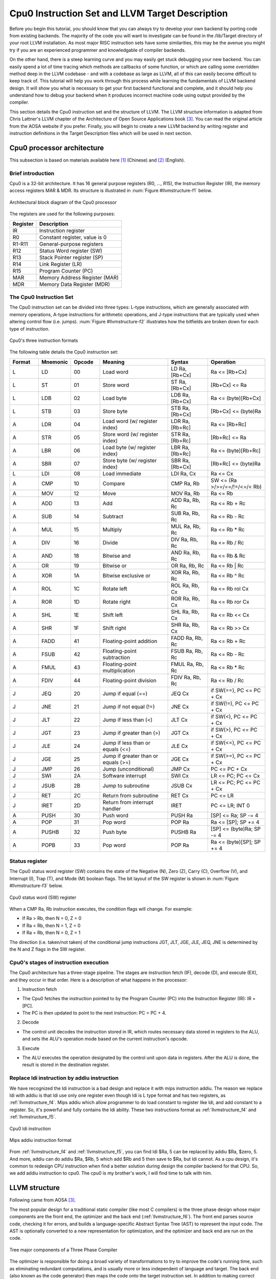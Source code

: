 .. _sec-llvmstructure:

Cpu0 Instruction Set and LLVM Target Description
================================================

Before you begin this tutorial, you should know that you can always try to develop your 
own backend by porting code from existing backends.  The majority of the code you will 
want to investigate can be found in the /lib/Target directory of your root LLVM 
installation. As most major RISC instruction sets have some similarities, this may be the 
avenue you might try if you are an experienced programmer and knowledgable of compiler 
backends.

On the other hand, there is a steep learning curve and you may easily get stuck 
debugging your new backend. You can easily spend a lot of time tracing which 
methods are callbacks of some function, or which are calling some overridden 
method deep in the LLVM codebase - and with a codebase as large as LLVM, all of this 
can easily become difficult to keep track of. This tutorial will help you work through 
this process while learning the fundamentals of LLVM backend design. It will show 
you what is necessary to get your first backend functional and complete, and it 
should help you understand how to debug your backend when it produces incorrect machine 
code using output provided by the compiler.

This section details the Cpu0 instruction set and the structure of LLVM. 
The LLVM structure information is adapted from Chris Lattner's LLVM chapter of the 
Architecture of Open Source Applications book [#aosa-book]_. You can read 
the original article from the AOSA website if you prefer. Finally, you will begin to 
create a new LLVM backend by writing register and instruction definitions in the 
Target Description files which will be used in next section.

Cpu0 processor architecture
---------------------------

This subsection is based on materials available here [#cpu0-chinese]_ (Chinese)
and [#cpu0-english]_ (English).

Brief introduction
++++++++++++++++++

Cpu0 is a 32-bit architecture. It has 16 general purpose registers (R0, ..., R15), the 
Instruction Register (IR), the memory access registers MAR & MDR. Its structure is 
illustrated in :num:`Figure #llvmstructure-f1` below.

.. _llvmstructure-f1: 
.. figure:: ../Fig/llvmstructure/1.png
	:align: center

	Architectural block diagram of the Cpu0 processor


The registers are used for the following purposes:

============	===========
Register		Description
============	===========
IR				Instruction register
R0				Constant register, value is 0
R1-R11			General-purpose registers
R12				Status Word register (SW)
R13				Stack Pointer register (SP)
R14				Link Register (LR)
R15				Program Counter (PC)
MAR				Memory Address Register (MAR)
MDR				Memory Data Register (MDR)
============	===========

The Cpu0 Instruction Set
++++++++++++++++++++++++

The Cpu0 instruction set can be divided into three types: L-type instructions, which are 
generally associated with memory operations, A-type instructions for arithmetic 
operations, and J-type instructions that are typically used when altering control flow 
(i.e. jumps).  :num:`Figure #llvmstructure-f2` illustrates how the bitfields are broken 
down for each type of instruction.

.. _llvmstructure-f2: 
.. figure:: ../Fig/llvmstructure/2.png
	:align: center

	Cpu0's three instruction formats

The following table details the Cpu0 instruction set:

.. list-table::
	:widths: 5 5 5 12 7 10
	:header-rows: 1

	* - Format
	  - Mnemonic
	  - Opcode
	  - Meaning
	  - Syntax
	  - Operation
	* - L
	  - LD
	  - 00
	  - Load word
	  - LD Ra, [Rb+Cx]
	  - Ra <= [Rb+Cx]
	* - L
	  - ST
	  - 01
	  - Store word
	  - ST Ra, [Rb+Cx]
	  - [Rb+Cx] <= Ra
	* - L
	  - LDB
	  - 02
	  - Load byte
	  - LDB Ra, [Rb+Cx]
	  - Ra <= (byte)[Rb+Cx]
	* - L
	  - STB
	  - 03
	  - Store byte
	  - STB Ra, [Rb+Cx]
	  - [Rb+Cx] <= (byte)Ra
	* - A
	  - LDR
	  - 04
	  - Load word (w/ register index)
	  - LDR Ra, [Rb+Rc]
	  - Ra <= [Rb+Rc]
	* - A
	  - STR
	  - 05
	  - Store word (w/ register index)
	  - STR Ra, [Rb+Rc]
	  - [Rb+Rc] <= Ra
	* - A
	  - LBR
	  - 06
	  - Load byte (w/ register index)
	  - LBR Ra, [Rb+Rc]
	  - Ra <= (byte)[Rb+Rc]
	* - A
	  - SBR
	  - 07
	  - Store byte (w/ register index)
	  - SBR Ra, [Rb+Cx]
	  - [Rb+Rc] <= (byte)Ra
	* - L
	  - LDI
	  - 08
	  - Load immediate
	  - LDI Ra, Cx
	  - Ra <= Cx
	* - A
	  - CMP
	  - 10
	  - Compare
	  - CMP Ra, Rb
	  - SW <= (Ra >/>=/==/!=/<=/< Rb)
	* - A
	  - MOV
	  - 12
	  - Move
	  - MOV Ra, Rb
	  - Ra <= Rb
	* - A
	  - ADD
	  - 13
	  - Add
	  - ADD Ra, Rb, Rc
	  - Ra <= Rb + Rc
	* - A
	  - SUB
	  - 14
	  - Subtract
	  - SUB Ra, Rb, Rc
	  - Ra <= Rb - Rc
	* - A
	  - MUL
	  - 15
	  - Multiply
	  - MUL Ra, Rb, Rc
	  - Ra <= Rb * Rc
	* - A
	  - DIV
	  - 16
	  - Divide
	  - DIV Ra, Rb, Rc
	  - Ra <= Rb / Rc
	* - A
	  - AND
	  - 18
	  - Bitwise and
	  - AND Ra, Rb, Rc
	  - Ra <= Rb & Rc
	* - A
	  - OR
	  - 19
	  - Bitwise or
	  - OR Ra, Rb, Rc
	  - Ra <= Rb | Rc
	* - A
	  - XOR
	  - 1A
	  - Bitwise exclusive or
	  - XOR Ra, Rb, Rc
	  - Ra <= Rb ^ Rc
  	* - A
	  - ROL
	  - 1C
	  - Rotate left
	  - ROL Ra, Rb, Cx
	  - Ra <= Rb rol Cx
  	* - A
	  - ROR
	  - 1D
	  - Rotate right
	  - ROR Ra, Rb, Cx
	  - Ra <= Rb ror Cx
   	* - A
	  - SHL
	  - 1E
	  - Shift left
	  - SHL Ra, Rb, Cx
	  - Ra <= Rb << Cx
   	* - A
	  - SHR
	  - 1F
	  - Shift right
	  - SHR Ra, Rb, Cx
	  - Ra <= Rb >> Cx
	* - A
	  - FADD
	  - 41
	  - Floating-point addition
	  - FADD Ra, Rb, Rc
	  - Ra <= Rb + Rc
	* - A
	  - FSUB
	  - 42
	  - Floating-point subtraction
	  - FSUB Ra, Rb, Rc
	  - Ra <= Rb - Rc
	* - A
	  - FMUL
	  - 43
	  - Floating-point multiplication
	  - FMUL Ra, Rb, Rc
	  - Ra <= Rb * Rc
	* - A
	  - FDIV
	  - 44
	  - Floating-point division
	  - FDIV Ra, Rb, Rc
	  - Ra <= Rb / Rc
   	* - J
	  - JEQ
	  - 20
	  - Jump if equal (==)
	  - JEQ Cx
	  - if SW(==), PC <= PC + Cx
   	* - J
	  - JNE
	  - 21
	  - Jump if not equal (!=)
	  - JNE Cx
	  - if SW(!=), PC <= PC + Cx
   	* - J
	  - JLT
	  - 22
	  - Jump if less than (<)
	  - JLT Cx
	  - if SW(<), PC <= PC + Cx
   	* - J
	  - JGT
	  - 23
	  - Jump if greater than (>)
	  - JGT Cx
	  - if SW(>), PC <= PC + Cx
   	* - J
	  - JLE
	  - 24
	  - Jump if less than or equals (<=)
	  - JLE Cx
	  - if SW(<=), PC <= PC + Cx
   	* - J
	  - JGE
	  - 25
	  - Jump if greater than or equals (>=)
	  - JGE Cx
	  - if SW(>=), PC <= PC + Cx
   	* - J
	  - JMP
	  - 26
	  - Jump (unconditional)
	  - JMP Cx
	  - PC <= PC + Cx
   	* - J
	  - SWI
	  - 2A
	  - Software interrupt
	  - SWI Cx
	  - LR <= PC; PC <= Cx
   	* - J
	  - JSUB
	  - 2B
	  - Jump to subroutine
	  - JSUB Cx
	  - LR <= PC; PC <= PC + Cx
   	* - J
	  - RET
	  - 2C
	  - Return from subroutine
	  - RET Cx
	  - PC <= LR
   	* - J
	  - IRET
	  - 2D
	  - Return from interrupt handler
	  - IRET
	  - PC <= LR; INT 0
   	* - A
	  - PUSH
	  - 30
	  - Push word
	  - PUSH Ra
	  - [SP] <= Ra; SP -= 4
   	* - A
	  - POP
	  - 31
	  - Pop word
	  - POP Ra
	  - Ra <= [SP]; SP += 4
   	* - A
	  - PUSHB
	  - 32
	  - Push byte
	  - PUSHB Ra
	  - [SP] <= (byte)Ra; SP -= 4
   	* - A
	  - POPB
	  - 33
	  - Pop word
	  - POP Ra
	  - Ra <= (byte)[SP]; SP += 4


Status register
+++++++++++++++

The Cpu0 status word register (SW) contains the state of the Negative (N), Zero (Z), 
Carry (C), Overflow (V), and Interrupt (I), Trap (T), and Mode (M) boolean flags. 
The bit layout of the SW register is shown in :num:`Figure #llvmstructure-f3` below.

.. _llvmstructure-f3: 
.. figure:: ../Fig/llvmstructure/3.png
	:align: center

	Cpu0 status word (SW) register

When a CMP Ra, Rb instruction executes, the condition flags will change. For example:

-	If Ra > Rb, then N = 0, Z = 0
-	If Ra < Rb, then N = 1, Z = 0
-	If Ra = Rb, then N = 0, Z = 1

The direction (i.e. taken/not taken) of the conditional jump instructions JGT, JLT, JGE, 
JLE, JEQ, JNE is determined by the N and Z flags in the SW register.

Cpu0's stages of instruction execution
++++++++++++++++++++++++++++++++++++++

The Cpu0 architecture has a three-stage pipeline.  The stages are instruction fetch (IF), 
decode (D), and execute (EX), and they occur in that order.  Here is a description of 
what happens in the processor:

1) Instruction fetch

-	The Cpu0 fetches the instruction pointed to by the Program Counter (PC) into the 
	Instruction Register (IR): IR = [PC].
-	The PC is then updated to point to the next instruction: PC = PC + 4.

2) Decode

-	The control unit decodes the instruction stored in IR, which routes necessary data
	stored in registers to the ALU, and sets the ALU's operation mode based on the 
	current instruction's opcode.

3) Execute

-	The ALU executes the operation designated by the control unit upon data in registers. 
	After the ALU is done, the result is stored in the destination register. 

.. todo:: This is actually a question: Does the "Replace ldi instruction by addiu" section 
	really need to be here?  Maybe it should be a note up above with the Cpu0 ISA tables
	rather than a whole section?  If we aren't using ldi, I don't see much purpose 
	keeping it around/mentioning it.
	
.. resume editing from here

Replace ldi instruction by addiu instruction
++++++++++++++++++++++++++++++++++++++++++++

We have recognized the ldi instruction is a bad design and replace it with mips 
instruction addiu. 
The reason we replace ldi with addiu is that ldi use only one register even 
though ldi is L type format and has two registers, as :ref:`llvmstructure_f4`. 
Mips addiu which allow programmer to do load constant to register like ldi, 
and add constant to a register. So, it's powerful and fully contains the ldi 
ability. 
These two instructions format as :ref:`llvmstructure_f4` and :ref:`llvmstructure_f5`.

.. _llvmstructure_f4: 
.. figure:: ../Fig/llvmstructure/4.png
	:align: center

	Cpu0 ldi instruction

.. _llvmstructure_f5: 
.. figure:: ../Fig/llvmstructure/5.png
	:align: center

	Mips addiu instruction format

From :ref:`llvmstructure_f4` and :ref:`llvmstructure_f5`, you can find ldi $Ra, 
5 can be replaced by addiu $Ra, $zero, 5. 
And more, addiu can do addiu $Ra, $Rb, 5 which add $Rb and 5 then save to $Ra, 
but ldi cannot. 
As a cpu design, it's common to redesign CPU instruction when find a better 
solution during design the compiler backend for that CPU. 
So, we add addiu instruction to cpu0. 
The cpu0 is my brother's work, I will find time to talk with him.

LLVM structure
--------------

Following came from AOSA [#aosa-book]_.

The most popular design for a traditional static compiler (like most C 
compilers) is the three phase design whose major components are the front end, 
the optimizer and the back end (:ref:`llvmstructure_f6`). 
The front end parses source code, checking it for errors, and builds a 
language-specific Abstract Syntax Tree (AST) to represent the input code. 
The AST is optionally converted to a new representation for optimization, and 
the optimizer and back end are run on the code.

.. _llvmstructure_f6: 
.. figure:: ../Fig/llvmstructure/6.png
	:align: center

	Tree major components of a Three Phase Compiler

The optimizer is responsible for doing a broad variety of transformations to 
try to improve the code's running time, such as eliminating redundant 
computations, and is usually more or less independent of language and target. 
The back end (also known as the code generator) then maps the code onto the 
target instruction set. 
In addition to making correct code, it is responsible for generating good code 
that takes advantage of unusual features of the supported architecture. 
Common parts of a compiler back end include instruction selection, register 
allocation, and instruction scheduling.

This model applies equally well to interpreters and JIT compilers. 
The Java Virtual Machine (JVM) is also an implementation of this model, which 
uses Java bytecode as the interface between the front end and optimizer.

The most important win of this classical design comes when a compiler decides 
to support multiple source languages or target architectures. 
If the compiler uses a common code representation in its optimizer, then a 
front end can be written for any language that can compile to it, and a back 
end can be written for any target that can compile from it, as shown in 
:ref:`llvmstructure_f7`.

.. _llvmstructure_f7: 
.. figure:: ../Fig/llvmstructure/7.png
	:align: center

	Retargetablity

With this design, porting the compiler to support a new source language (e.g., 
Algol or BASIC) requires implementing a new front end, but the existing 
optimizer and back end can be reused. 
If these parts weren't separated, implementing a new source language would 
require starting over from scratch, so supporting N targets and M source 
languages would need N*M compilers.

Another advantage of the three-phase design (which follows directly from 
retargetability) is that the compiler serves a broader set of programmers than 
it would if it only supported one source language and one target. 
For an open source project, this means that there is a larger community of 
potential contributors to draw from, which naturally leads to more enhancements 
and improvements to the compiler. 
This is the reason why open source compilers that serve many communities (like 
GCC) tend to generate better optimized machine code than narrower compilers 
like FreePASCAL. 
This isn't the case for proprietary compilers, whose quality is directly 
related to the project's budget. 
For example, the Intel ICC Compiler is widely known for the quality of code it 
generates, even though it serves a narrow audience.

A final major win of the three-phase design is that the skills required to 
implement a front end are different than those required for the optimizer and 
back end. 
Separating these makes it easier for a "front-end person" to enhance and 
maintain their part of the compiler. 
While this is a social issue, not a technical one, it matters a lot in 
practice, particularly for open source projects that want to reduce the barrier 
to contributing as much as possible.

The most important aspect of its design is the LLVM Intermediate Representation 
(IR), which is the form it uses to represent code in the compiler. 
LLVM IR is designed to host mid-level analyses and transformations that you 
find in the optimizer section of a compiler. 
It was designed with many specific goals in mind, including supporting 
lightweight runtime optimizations, cross-function/interprocedural 
optimizations, whole program analysis, and aggressive restructuring 
transformations, etc. 
The most important aspect of it, though, is that it is itself defined as a 
first class language with well-defined semantics. 
To make this concrete, here is a simple example of a .ll file:

.. code-block:: c++

  define i32 @add1(i32 %a, i32 %b) {
  entry:
    %tmp1 = add i32 %a, %b
    ret i32 %tmp1
  }
  define i32 @add2(i32 %a, i32 %b) {
  entry:
    %tmp1 = icmp eq i32 %a, 0
    br i1 %tmp1, label %done, label %recurse
  recurse:
    %tmp2 = sub i32 %a, 1
    %tmp3 = add i32 %b, 1
    %tmp4 = call i32 @add2(i32 %tmp2, i32 %tmp3)
    ret i32 %tmp4
  done:
    ret i32 %b
  }
  // This LLVM IR corresponds to this C code, which provides two different ways to
  //  add integers:
  unsigned add1(unsigned a, unsigned b) {
    return a+b;
  }
  // Perhaps not the most efficient way to add two numbers.
  unsigned add2(unsigned a, unsigned b) {
    if (a == 0) return b;
    return add2(a-1, b+1);
  }

As you can see from this example, LLVM IR is a low-level RISC-like virtual 
instruction set. 
Like a real RISC instruction set, it supports linear sequences of simple 
instructions like add, subtract, compare, and branch. 
These instructions are in three address form, which means that they take some 
number of inputs and produce a result in a different register. 
LLVM IR supports labels and generally looks like a weird form of assembly 
language.

Unlike most RISC instruction sets, LLVM is strongly typed with a simple type 
system (e.g., i32 is a 32-bit integer, i32** is a pointer to pointer to 32-bit 
integer) and some details of the machine are abstracted away. 
For example, the calling convention is abstracted through call and ret 
instructions and explicit arguments. 
Another significant difference from machine code is that the LLVM IR doesn't 
use a fixed set of named registers, it uses an infinite set of temporaries 
named with a % character.

Beyond being implemented as a language, LLVM IR is actually defined in three 
isomorphic forms: the textual format above, an in-memory data structure 
inspected and modified by optimizations themselves, and an efficient and dense 
on-disk binary "bitcode" format. 
The LLVM Project also provides tools to convert the on-disk format from text to 
binary: llvm-as assembles the textual .ll file into a .bc file containing the 
bitcode goop and llvm-dis turns a .bc file into a .ll file.

The intermediate representation of a compiler is interesting because it can be 
a "perfect world" for the compiler optimizer: unlike the front end and back end 
of the compiler, the optimizer isn't constrained by either a specific source 
language or a specific target machine. 
On the other hand, it has to serve both well: it has to be designed to be easy 
for a front end to generate and be expressive enough to allow important 
optimizations to be performed for real targets.
	

Target Description td
---------------------

The "mix and match" approach allows target authors to choose what makes sense 
for their architecture and permits a large amount of code reuse across 
different targets. 
This brings up another challenge: each shared component needs to be able to 
reason about target specific properties in a generic way. 
For example, a shared register allocator needs to know the register file of 
each target and the constraints that exist between instructions and their 
register operands. 
LLVM's solution to this is for each target to provide a target description 
in a declarative domain-specific language (a set of .td files) processed by the 
tblgen tool. 
The (simplified) build process for the x86 target is shown in 
:ref:`llvmstructure_f8`.

.. _llvmstructure_f8: 
.. figure:: ../Fig/llvmstructure/8.png
	:align: center

	Simplified x86 Target Definition

The different subsystems supported by the .td files allow target authors to 
build up the different pieces of their target. 
For example, the x86 back end defines a register class that holds all of its 
32-bit registers named "GR32" (in the .td files, target specific definitions 
are all caps) like this:

.. code-block:: c++

  def GR32 : RegisterClass<[i32], 32,
    [EAX, ECX, EDX, ESI, EDI, EBX, EBP, ESP,
     R8D, R9D, R10D, R11D, R14D, R15D, R12D, R13D]> { ... }


Write td (Target Description)
-----------------------------

The llvm using .td file (Target Description) to describe register and 
instruction format. 
After finish the .td files, llvm can generate C++ files (\*.inc) by llvm-tblgen 
tools. 
The \*.inc file is a text file (C++ file) with table driven in concept. 
[#tablegen]_ is the web site.

Every back end has a target td which define it's own target information. 
File td is like C++ in syntax. For example the Cpu0.td as follows,

.. code-block:: c++

  /===-- Cpu0.td - Describe the Cpu0 Target Machine ---------*- tablegen -*-===//
  // 
  //                     The LLVM Compiler Infrastructure 
  // 
  // This file is distributed under the University of Illinois Open Source 
  // License. See LICENSE.TXT for details. 
  // 
  //===----------------------------------------------------------------------===//
  // This is the top level entry point for the Cpu0 target. 
  //===----------------------------------------------------------------------===//
  
  //===----------------------------------------------------------------------===//
  // Target-independent interfaces 
  //===----------------------------------------------------------------------===//
  
  include "llvm/Target/Target.td" 
  //===----------------------------------------------------------------------===//
  // Register File, Calling Conv, Instruction Descriptions 
  //===----------------------------------------------------------------------===//
  
  include "Cpu0RegisterInfo.td" 
  include "Cpu0Schedule.td" 
  include "Cpu0InstrInfo.td" 
  
  def Cpu0InstrInfo : InstrInfo; 
  
  def Cpu0 : Target { 
  // def Cpu0InstrInfo : InstrInfo as before. 
    let InstructionSet = Cpu0InstrInfo; 
  }

The registers td named Cpu0RegisterInfo.td included by Cpu0.td is defined as 
follows,

.. code-block:: c++

  //  Cpu0RegisterInfo.td
  //===----------------------------------------------------------------------===//
  //  Declarations that describe the CPU0 register file 
  //===----------------------------------------------------------------------===//
  // We have banks of 16 registers each. 
  class Cpu0Reg<string n> : Register<n> { 
    field bits<4> Num; 
    let Namespace = "Cpu0"; 
  } 
  
  // Cpu0 CPU Registers 
  class Cpu0GPRReg<bits<4> num, string n> : Cpu0Reg<n> { 
    let Num = num; 
  } 
  //===----------------------------------------------------------------------===//
  //  Registers 
  //===----------------------------------------------------------------------===//
  let Namespace = "Cpu0" in { 
    // General Purpose Registers 
    def ZERO : Cpu0GPRReg< 0, "ZERO">, DwarfRegNum<[0]>; 
    def AT   : Cpu0GPRReg< 1, "AT">,   DwarfRegNum<[1]>; 
    def V0   : Cpu0GPRReg< 2, "2">,    DwarfRegNum<[2]>; 
    def V1   : Cpu0GPRReg< 3, "3">,    DwarfRegNum<[3]>; 
    def A0   : Cpu0GPRReg< 4, "4">,    DwarfRegNum<[6]>; 
    def A1   : Cpu0GPRReg< 5, "5">,    DwarfRegNum<[7]>; 
    def T9   : Cpu0GPRReg< 6, "6">,    DwarfRegNum<[6]>; 
    def S0   : Cpu0GPRReg< 7, "7">,    DwarfRegNum<[7]>; 
    def S1   : Cpu0GPRReg< 8, "8">,    DwarfRegNum<[8]>; 
    def S2   : Cpu0GPRReg< 9, "9">,    DwarfRegNum<[9]>; 
    def GP   : Cpu0GPRReg< 10, "GP">,  DwarfRegNum<[10]>; 
    def FP   : Cpu0GPRReg< 11, "FP">,  DwarfRegNum<[11]>; 
    def SW   : Cpu0GPRReg< 12, "SW">,   DwarfRegNum<[12]>; 
    def SP   : Cpu0GPRReg< 13, "SP">,   DwarfRegNum<[13]>; 
    def LR   : Cpu0GPRReg< 14, "LR">,   DwarfRegNum<[14]>; 
    def PC   : Cpu0GPRReg< 15, "PC">,   DwarfRegNum<[15]>; 
  //  def MAR  : Register< 16, "MAR">,  DwarfRegNum<[16]>; 
  //  def MDR  : Register< 17, "MDR">,  DwarfRegNum<[17]>; 
  } 
  //===----------------------------------------------------------------------===//
  // Register Classes 
  //===----------------------------------------------------------------------===//
  def CPURegs : RegisterClass<"Cpu0", [i32], 32, (add 
    // Return Values and Arguments 
    V0, V1, A0, A1, 
    // Not preserved across procedure calls 
    T9, 
    // Callee save 
    S0, S1, S2, 
    // Reserved 
    ZERO, AT, GP, FP, SW, SP, LR, PC)>; 

In C++ the data layout is declared by class. Declaration tells the variable 
layout; definition allocates memory for the variable. 
For example,


.. code-block:: c++

  class Date {  // declare Date
    int year, month, day;
  }; 
  Date date;  // define(instance) date


Just like C++ class, the keyword **“class”** is used for declaring data structure 
layout. 
``Cpu0Reg<string n>`` declare a derived class from ``Register<n>`` which is 
declared by llvm already, where n is the argument of type string. 
In addition to inherited from all the fields of Register class, Cpu0Reg add a 
new field "Num" of type 4 bits. 
Namespace is same with  C++ namespace. 
**“Def”** is used by define(instance) a concrete variable.

As above, we define a ZERO register which type is Cpu0GPRReg, it's field Num 
is 0 (4 bits) and field n is **“ZERO”** (declared in Register class). 
Note the use of **“let”** expressions to override values that are initially defined 
in a superclass. For example, let Namespace = **“Cpu0”** in class Cpu0Reg, will 
override Namespace declared in Register class. 
The Cpu0RegisterInfo.td also define that CPURegs is a variable for type of 
RegisterClass, where the RegisterClass is a llvm built-in class. 
The type of RegisterClass is a set/group of Register, so CPURegs variable is 
defined with a set of Register.

The cpu0 instructions td is named to Cpu0InstrInfo.td which contents as follows,

.. code-block:: c++

  /===- Cpu0InstrInfo.td - Target Description for Cpu0 Target -*- tablegen -*-=//
  // 
  //                     The LLVM Compiler Infrastructure 
  // 
  // This file is distributed under the University of Illinois Open Source 
  // License. See LICENSE.TXT for details. 
  // 

  //===----------------------------------------------------------------------===//
  // 
  // This file contains the Cpu0 implementation of the TargetInstrInfo class. 
  // 
  //===----------------------------------------------------------------------===//

  //===----------------------------------------------------------------------===//
  // Instruction format superclass 
  //===----------------------------------------------------------------------===//

   include "Cpu0InstrFormats.td" 

  //===----------------------------------------------------------------------===//
  // Cpu0 profiles and nodes 
  //===----------------------------------------------------------------------===//

  def SDT_Cpu0Ret          : SDTypeProfile<0, 1, [SDTCisInt<0>]>; 

  // Return 
  def Cpu0Ret : SDNode<"Cpu0ISD::Ret", SDT_Cpu0Ret, [SDNPHasChain, 
             SDNPOptInGlue]>; 

  //===----------------------------------------------------------------------===//
  // Cpu0 Operand, Complex Patterns and Transformations Definitions. 
  //===----------------------------------------------------------------------===//

  // Signed Operand
  def simm16      : Operand<i32> { 
    let DecoderMethod= "DecodeSimm16"; 
  } 

  // Address operand 
  def mem : Operand<i32> { 
    let PrintMethod = "printMemOperand"; 
    let MIOperandInfo = (ops CPURegs, simm16); 
    let EncoderMethod = "getMemEncoding"; 
  } 

  // Node immediate fits as 16-bit sign extended on target immediate. 
  // e.g. addiu 
  def immSExt16  : PatLeaf<(imm), [{ return isInt<16>(N->getSExtValue()); }]>; 
  
  // Cpu0 Address Mode! SDNode frameindex could possibily be a match 
  // since load and store instructions from stack used it. 
  def addr : ComplexPattern<iPTR, 2, "SelectAddr", [frameindex], [SDNPWantParent]>
  ; 
  
  //===----------------------------------------------------------------------===//
  // Pattern fragment for load/store 
  //===----------------------------------------------------------------------===//

  class AlignedLoad<PatFrag Node> : 
    PatFrag<(ops node:$ptr), (Node node:$ptr), [{ 
    LoadSDNode *LD = cast<LoadSDNode>(N); 
    return LD->getMemoryVT().getSizeInBits()/8 <= LD->getAlignment(); 
  }]>; 

  class AlignedStore<PatFrag Node> : 
    PatFrag<(ops node:$val, node:$ptr), (Node node:$val, node:$ptr), [{ 
    StoreSDNode *SD = cast<StoreSDNode>(N); 
    return SD->getMemoryVT().getSizeInBits()/8 <= SD->getAlignment(); 
  }]>; 

  // Load/Store PatFrags. 
  def load_a          : AlignedLoad<load>; 
  def store_a         : AlignedStore<store>; 

  //===----------------------------------------------------------------------===//
  // Instructions specific format 
  //===----------------------------------------------------------------------===//

  // Arithmetic and logical instructions with 2 register operands. 
  class ArithLogicI<bits<8> op, string instr_asm, SDNode OpNode, 
            Operand Od, PatLeaf imm_type, RegisterClass RC> : 
    FL<op, (outs RC:$ra), (ins RC:$rb, Od:$imm16), 
     !strconcat(instr_asm, "\t$ra, $rb, $imm16"), 
     [(set RC:$ra, (OpNode RC:$rb, imm_type:$imm16))], IIAlu> { 
    let isReMaterializable = 1; 
  } 
  
  // Move immediate imm16 to register ra. 
  class MoveImm<bits<8> op, string instr_asm, SDNode OpNode, 
            Operand Od, PatLeaf imm_type, RegisterClass RC> : 
    FL<op, (outs RC:$ra), (ins RC:$rb, Od:$imm16), 
     !strconcat(instr_asm, "\t$ra, $imm16"), 
     [(set RC:$ra, (OpNode RC:$rb, imm_type:$imm16))], IIAlu> { 
    let rb = 0; 
    let isReMaterializable = 1; 
  } 
  
  class FMem<bits<8> op, dag outs, dag ins, string asmstr, list<dag> pattern, 
        InstrItinClass itin>: FL<op, outs, ins, asmstr, pattern, itin> { 
    bits<20> addr; 
    let Inst{19-16} = addr{19-16}; 
    let Inst{15-0}  = addr{15-0}; 
    let DecoderMethod = "DecodeMem"; 
  } 
  
  // Memory Load/Store 
  let canFoldAsLoad = 1 in 
  class LoadM<bits<8> op, string instr_asm, PatFrag OpNode, RegisterClass RC, 
        Operand MemOpnd, bit Pseudo>: 
    FMem<op, (outs RC:$ra), (ins MemOpnd:$addr), 
     !strconcat(instr_asm, "\t$ra, $addr"), 
     [(set RC:$ra, (OpNode addr:$addr))], IILoad> { 
    let isPseudo = Pseudo; 
  } 

  class StoreM<bits<8> op, string instr_asm, PatFrag OpNode, RegisterClass RC, 
         Operand MemOpnd, bit Pseudo>: 
    FMem<op, (outs), (ins RC:$ra, MemOpnd:$addr), 
     !strconcat(instr_asm, "\t$ra, $addr"), 
     [(OpNode RC:$ra, addr:$addr)], IIStore> { 
    let isPseudo = Pseudo; 
  } 

  // 32-bit load. 
  multiclass LoadM32<bits<8> op, string instr_asm, PatFrag OpNode, 
             bit Pseudo = 0> { 
    def #NAME# : LoadM<op, instr_asm, OpNode, CPURegs, mem, Pseudo>; 
  } 

  // 32-bit store. 
  multiclass StoreM32<bits<8> op, string instr_asm, PatFrag OpNode, 
            bit Pseudo = 0> { 
    def #NAME# : StoreM<op, instr_asm, OpNode, CPURegs, mem, Pseudo>; 
  } 

  //===----------------------------------------------------------------------===//
  // Instruction definition 
  //===----------------------------------------------------------------------===//

  //===----------------------------------------------------------------------===//
  // Cpu0I Instructions 
  //===----------------------------------------------------------------------===//

  /// Load and Store Instructions 
  ///  aligned 
  defm LD      : LoadM32<0x00,  "ld",  load_a>; 
  defm ST      : StoreM32<0x01, "st",  store_a>; 
  
  /// Arithmetic Instructions (ALU Immediate)
  //def LDI     : MoveImm<0x08, "ldi", add, simm16, immSExt16, CPURegs>;
  // add defined in include/llvm/Target/TargetSelectionDAG.td, line 315 (def add).
  def ADDiu   : ArithLogicI<0x09, "addiu", add, simm16, immSExt16, CPURegs>;
  
  let isReturn=1, isTerminator=1, hasDelaySlot=1, isCodeGenOnly=1, 
    isBarrier=1, hasCtrlDep=1 in 
    def RET : FJ <0x2C, (outs), (ins CPURegs:$target), 
          "ret\t$target", [(Cpu0Ret CPURegs:$target)], IIBranch>; 
  
  //===----------------------------------------------------------------------===//
  //  Arbitrary patterns that map to one or more instructions 
  //===----------------------------------------------------------------------===//

  // Small immediates 
  
  def : Pat<(i32 immSExt16:$in), 
        (ADDiu ZERO, imm:$in)>;

The Cpu0InstrFormats.td is included by Cpu0InstInfo.td as follows,

.. code-block:: c++

  //===-- Cpu0InstrFormats.td - Cpu0 Instruction Formats -----*- tablegen -*-===//
  // 
  //                     The LLVM Compiler Infrastructure 
  // 
  // This file is distributed under the University of Illinois Open Source 
  // License. See LICENSE.TXT for details. 
  // 
  //===----------------------------------------------------------------------===//
  
  //===----------------------------------------------------------------------===//
  //  Describe CPU0 instructions format 
  // 
  //  CPU INSTRUCTION FORMATS 
  // 
  //  opcode  - operation code. 
  //  ra      - dst reg, only used on 3 regs instr. 
  //  rb      - src reg. 
  //  rc      - src reg (on a 3 reg instr). 
  //  cx      - immediate 
  // 
  //===----------------------------------------------------------------------===//
  
  // Format specifies the encoding used by the instruction.  This is part of the 
  // ad-hoc solution used to emit machine instruction encodings by our machine 
  // code emitter. 
  class Format<bits<4> val> { 
    bits<4> Value = val; 
  } 
  
  def Pseudo    : Format<0>; 
  def FrmA      : Format<1>; 
  def FrmL      : Format<2>; 
  def FrmJ      : Format<3>; 
  def FrmFR     : Format<4>; 
  def FrmFI     : Format<5>; 
  def FrmOther  : Format<6>; // Instruction w/ a custom format 
  
  // Generic Cpu0 Format 
  class Cpu0Inst<dag outs, dag ins, string asmstr, list<dag> pattern, 
           InstrItinClass itin, Format f>: Instruction 
  { 
    field bits<32> Inst; 
    Format Form = f; 
  
    let Namespace = "Cpu0"; 
  
    let Size = 4; 
  
    bits<8> Opcode = 0; 
  
    // Top 8 bits are the 'opcode' field 
    let Inst{31-24} = Opcode; 
  
    let OutOperandList = outs; 
    let InOperandList  = ins; 
  
    let AsmString   = asmstr; 
    let Pattern     = pattern; 
    let Itinerary   = itin; 
  
    // 
    // Attributes specific to Cpu0 instructions... 
    // 
    bits<4> FormBits = Form.Value; 
  
    // TSFlags layout should be kept in sync with Cpu0InstrInfo.h. 
    let TSFlags{3-0}   = FormBits; 
  
    let DecoderNamespace = "Cpu0"; 
  
    field bits<32> SoftFail = 0; 
  } 
  
  //===----------------------------------------------------------------------===//
  // Format A instruction class in Cpu0 : <|opcode|ra|rb|rc|cx|> 
  //===----------------------------------------------------------------------===//
  
  class FA<bits<8> op, dag outs, dag ins, string asmstr, 
       list<dag> pattern, InstrItinClass itin>: 
      Cpu0Inst<outs, ins, asmstr, pattern, itin, FrmA> 
  { 
    bits<4>  ra; 
    bits<4>  rb; 
    bits<4>  rc; 
    bits<12> shamt; 
  
    let Opcode = op; 
  
    let Inst{23-20} = ra; 
    let Inst{19-16} = rb; 
    let Inst{15-12} = rc; 
    let Inst{11-0}  = shamt; 
  } 
  
  //===----------------------------------------------------------------------===//
  // Format I instruction class in Cpu0 : <|opcode|ra|rb|cx|> 
  //===----------------------------------------------------------------------===//
  
  class FL<bits<8> op, dag outs, dag ins, string asmstr, list<dag> pattern, 
       InstrItinClass itin>: Cpu0Inst<outs, ins, asmstr, pattern, itin, FrmL> 
  { 
    bits<4>  ra; 
    bits<4>  rb; 
    bits<16> imm16; 
  
    let Opcode = op; 
  
    let Inst{23-20} = ra; 
    let Inst{19-16} = rb; 
    let Inst{15-0}  = imm16; 
  } 
  
  //===----------------------------------------------------------------------===//
  // Format J instruction class in Cpu0 : <|opcode|address|> 
  //===----------------------------------------------------------------------===//
  
  class FJ<bits<8> op, dag outs, dag ins, string asmstr, list<dag> pattern, 
       InstrItinClass itin>: Cpu0Inst<outs, ins, asmstr, pattern, itin, FrmJ>
  { 
    bits<24> addr; 
  
    let Opcode = op; 
  
    let Inst{23-0} = addr; 
  } 

ADDiu is class ArithLogicI inherited from FL, can expand and get member value 
as follows,

.. code-block:: c++

  def ADDiu   : ArithLogicI<0x09, "addiu", add, simm16, immSExt16, CPURegs>;
  
  /// Arithmetic and logical instructions with 2 register operands.
  class ArithLogicI<bits<8> op, string instr_asm, SDNode OpNode,
            Operand Od, PatLeaf imm_type, RegisterClass RC> :
    FL<op, (outs RC:$ra), (ins RC:$rb, Od:$imm16),
     !strconcat(instr_asm, "\t$ra, $rb, $imm16"),
     [(set RC:$ra, (OpNode RC:$rb, imm_type:$imm16))], IIAlu> {
    let isReMaterializable = 1;
  }
  
  So,
  op = 0x09
  instr_asm = “addiu”
  OpNode = add
  Od = simm16
  imm_type = immSExt16
  RC = CPURegs

Expand with FL further,


.. code-block:: c++

   :  FL<op, (outs RC:$ra), (ins RC:$rb, Od:$imm16),
     !strconcat(instr_asm, "\t$ra, $rb, $imm16"), 
     [(set RC:$ra, (OpNode RC:$rb, imm_type:$imm16))], IIAlu>
  
  class FL<bits<8> op, dag outs, dag ins, string asmstr, list<dag> pattern, 
       InstrItinClass itin>: Cpu0Inst<outs, ins, asmstr, pattern, itin, FrmL>
  { 
    bits<4>  ra; 
    bits<4>  rb; 
    bits<16> imm16; 
  
    let Opcode = op; 
  
    let Inst{23-20} = ra; 
    let Inst{19-16} = rb; 
    let Inst{15-0}  = imm16; 
  }
  
  So,
  op = 0x09
  outs = CPURegs:$ra
  ins = CPURegs:$rb,simm16:$imm16
  asmstr = "addiu\t$ra, $rb, $imm16"
  pattern = [(set CPURegs:$ra, (add RC:$rb, immSExt16:$imm16))]
  itin = IIAlu
  
  Members are,
  ra = CPURegs:$ra
  rb = CPURegs:$rb
  imm16 = simm16:$imm16
  Opcode = 0x09;
  Inst{23-20} = CPURegs:$ra; 
  Inst{19-16} = CPURegs:$rb; 
  Inst{15-0}  = simm16:$imm16; 

Expand with Cpu0Inst further,

.. code-block:: c++

  class FL<bits<8> op, dag outs, dag ins, string asmstr, list<dag> pattern, 
       InstrItinClass itin>: Cpu0Inst<outs, ins, asmstr, pattern, itin, FrmL>
  
  class Cpu0Inst<dag outs, dag ins, string asmstr, list<dag> pattern, 
           InstrItinClass itin, Format f>: Instruction 
  { 
    field bits<32> Inst; 
    Format Form = f; 
  
    let Namespace = "Cpu0"; 
  
    let Size = 4; 
  
    bits<8> Opcode = 0; 
  
    // Top 8 bits are the 'opcode' field 
    let Inst{31-24} = Opcode; 
  
    let OutOperandList = outs; 
    let InOperandList  = ins; 
  
    let AsmString   = asmstr; 
    let Pattern     = pattern; 
    let Itinerary   = itin; 
  
    // 
    // Attributes specific to Cpu0 instructions... 
    // 
    bits<4> FormBits = Form.Value; 
  
    // TSFlags layout should be kept in sync with Cpu0InstrInfo.h. 
    let TSFlags{3-0}   = FormBits; 
  
    let DecoderNamespace = "Cpu0"; 
  
    field bits<32> SoftFail = 0; 
  }
  
  So,
  outs = CPURegs:$ra
  ins = CPURegs:$rb,simm16:$imm16
  asmstr = "addiu\t$ra, $rb, $imm16"
  pattern = [(set CPURegs:$ra, (add RC:$rb, immSExt16:$imm16))]
  itin = IIAlu
  f =  FrmL
  
  Members are,
  Inst{31-24} = 0x09; 
  OutOperandList = CPURegs:$ra 
  InOperandList  = CPURegs:$rb,simm16:$imm16
  AsmString = "addiu\t$ra, $rb, $imm16"
  Pattern = [(set CPURegs:$ra, (add RC:$rb, immSExt16:$imm16))]
  Itinerary = IIAlu
  
  Summary with all members are, 
  // Inherited from parent like Instruction
  Namespace = "Cpu0";
  DecoderNamespace = "Cpu0";
  Inst{31-24} = 0x08; 
  Inst{23-20} = CPURegs:$ra; 
  Inst{19-16} = CPURegs:$rb; 
  Inst{15-0}  = simm16:$imm16; 
  OutOperandList = CPURegs:$ra 
  InOperandList  = CPURegs:$rb,simm16:$imm16
  AsmString = "addiu\t$ra, $rb, $imm16"
  Pattern = [(set CPURegs:$ra, (add RC:$rb, immSExt16:$imm16))]
  Itinerary = IIAlu
  // From Cpu0Inst
  Opcode = 0x09;
  // From FL
  ra = CPURegs:$ra
  rb = CPURegs:$rb
  imm16 = simm16:$imm16

It's a lousy process. 
Similarly, LD and ST instruction definition can be expanded in this way. 
Please notify the Pattern =  
[(set CPURegs:$ra, (add RC:$rb, immSExt16:$imm16))] which include keyword 
**“add”**. 
We will use it in DAG transformations later. 


Write cmake file
----------------

Target/Cpu0 directory has two files CMakeLists.txt and LLVMBuild.txt, 
contents as follows,

.. code-block:: c++

  # CMakeLists.txt 
  # Our td all in Cpu0.td, Cpu0RegisterInfo.td and Cpu0InstrInfo.td included in 
  #  Cpu0.td 
  set(LLVM_TARGET_DEFINITIONS Cpu0.td) 
  
  # Generate Cpu0GenRegisterInfo.inc and Cpu0GenInstrInfo.inc which included by
  #  your hand code C++ files. 
  # Cpu0GenRegisterInfo.inc came from Cpu0RegisterInfo.td, Cpu0GenInstrInfo.inc
  #  came from Cpu0InstrInfo.td. 
  tablegen(LLVM Cpu0GenRegisterInfo.inc -gen-register-info) 
  tablegen(LLVM Cpu0GenInstrInfo.inc -gen-instr-info) 
  
  # Used by llc 
  add_public_tablegen_target(Cpu0CommonTableGen) 
  
  # Cpu0CodeGen should match with LLVMBuild.txt Cpu0CodeGen 
  add_llvm_target(Cpu0CodeGen 
    Cpu0TargetMachine.cpp 
    ) 
  # Should match with "subdirectories =  MCTargetDesc TargetInfo" in LLVMBuild.txt
  add_subdirectory(TargetInfo) 
  add_subdirectory(MCTargetDesc)
  
  CMakeLists.txt is the make information for cmake, # is comment.
  
  ;===- ./lib/Target/Cpu0/LLVMBuild.txt --------------------------*- Conf -*--===;
  ; 
  ;                     The LLVM Compiler Infrastructure 
  ; 
  ; This file is distributed under the University of Illinois Open Source 
  ; License. See LICENSE.TXT for details. 
  ; 
  ;===------------------------------------------------------------------------===;
  ; 
  ; This is an LLVMBuild description file for the components in this subdirectory. 
  ; 
  ; For more information on the LLVMBuild system, please see: 
  ; 
  ;   http://llvm.org/docs/LLVMBuild.html 
  ; 
  ;===------------------------------------------------------------------------===;
  
  # Following comments extracted from http://llvm.org/docs/LLVMBuild.html 
  
  [common] 
  subdirectories =  MCTargetDesc TargetInfo 
  
  [component_0] 
  # TargetGroup components are an extension of LibraryGroups, specifically for
  #  defining LLVM targets (which are handled specially in a few places). 
  type = TargetGroup 
  # The name of the component should always be the name of the target. (should
  #  match "def Cpu0 : Target" in Cpu0.td) 
  name = Cpu0 
  # Cpu0 component is located in directory Target/ 
  parent = Target 
  # Whether this target defines an assembly parser, assembly printer, disassembler
  #  , and supports JIT compilation. They are optional. 
  #has_asmparser = 1 
  #has_asmprinter = 1 
  #has_disassembler = 1 
  #has_jit = 1 
  
  [component_1] 
  # component_1 is a Library type and name is Cpu0CodeGen. After build it will in
  #  lib/libLLVMCpu0CodeGen.a of your build command directory. 
  type = Library 
  name = Cpu0CodeGen 
  # Cpu0CodeGen component(Library) is located in directory Cpu0/ 
  parent = Cpu0 
  # If given, a list of the names of Library or LibraryGroup components which must
  #  also be linked in whenever this library is used. That is, the link time 
  #  dependencies for this component. When tools are built, the build system will
  #  include the transitive closure of all required_libraries for the components 
  #  the tool needs. 
  required_libraries = CodeGen Core MC Cpu0Desc Cpu0Info SelectionDAG Support 
                       Target 
  # All LLVMBuild.txt in Target/Cpu0 and subdirectory use 'add_to_library_groups =
  #  Cpu0' 
  add_to_library_groups = Cpu0 

LLVMBuild.txt files are written in a simple variant of the INI or configuration 
file format. 
Comments are prefixed by ``#`` in both files. 
We explain the setting for these 2 files in comments. 
Please spend a little time to read it.

Both CMakeLists.txt and LLVMBuild.txt coexist in sub-directories 
``MCTargetDesc`` and ``TargetInfo``. 
Their contents indicate they will generate Cpu0Desc and Cpu0Info libraries. 
After building, you will find three libraries: ``libLLVMCpu0CodeGen.a``, 
``libLLVMCpu0Desc.a`` and ``libLLVMCpu0Info.a`` in lib/ of your build 
directory. 
For more details please see 
"Building LLVM with CMake" [#cmake]_ and 
"LLVMBuild Guide" [#llvmbuild]_.

Target Registration
-------------------

You must also register your target with the TargetRegistry, which is what other 
LLVM tools use to be able to lookup and use your target at runtime. 
The TargetRegistry can be used directly, but for most targets there are helper 
templates which should take care of the work for you.

All targets should declare a global Target object which is used to represent 
the target during registration. 
Then, in the target's TargetInfo library, the target should define that object 
and use the RegisterTarget template to register the target. 
For example, the file TargetInfo/Cpu0TargetInfo.cpp register TheCpu0Target for 
big endian and TheCpu0elTarget for little endian, as follows.

.. code-block:: c++

  // TargetInfo/Cpu0TargetInfo.cpp
  ...
  Target llvm::TheCpu0Target, llvm::TheCpu0elTarget; 
  extern "C" void LLVMInitializeCpu0TargetInfo() { 
    RegisterTarget<Triple::cpu0, 
      /*HasJIT=*/true> X(TheCpu0Target, "cpu0", "Cpu0"); 
  
    RegisterTarget<Triple::cpu0el, 
      /*HasJIT=*/true> Y(TheCpu0elTarget, "cpu0el", "Cpu0el"); 
  }

Files Cpu0TargetMachine.cpp and MCTargetDesc/Cpu0MCTargetDesc.cpp just define 
the empty initialize function since we register nothing in them for this moment.

.. code-block:: c++

  //===-- Cpu0TargetMachine.cpp - Define TargetMachine for Cpu0 -------------===//
  ...
  
  extern "C" void LLVMInitializeCpu0Target() { 
  } 
  ...
  
  //===-- Cpu0MCTargetDesc.cpp - Cpu0 Target Descriptions -------------------===//
  ...
  extern "C" void LLVMInitializeCpu0TargetMC() { 
  }

Please see "Target Registration" [#target-reg]_ for reference.

Build libraries and td
----------------------


The llvm source code is put in /Users/Jonathan/llvm/release/src and have llvm 
release-build in /Users/Jonathan/llvm/release/configure_release_build. 
About how to build llvm, please refer [#clang]_. 
We made a copy from /Users/Jonathan/llvm/release/src to 
/Users/Jonathan/llvm/test/src for working with my Cpu0 target back end.
Sub-directories src is for source code and cmake_debug_build is for debug 
build directory.

Except directory src/lib/Target/Cpu0, there are a couple of files modified to 
support cpu0 new Target. 
Please check files in src_files_modify/src_files_modified/src/. 

You can update your llvm working copy and find the modified files by 
command,

.. code-block:: bash

  cp -rf LLVMBackendTutorialExampleCode/src_files_modified/src_files_modified/src/
  * yourllvm/workingcopy/sourcedir/.
  
  118-165-78-230:test Jonathan$ pwd
  /Users/Jonathan/test
  118-165-78-230:test Jonathan$ grep -R "cpu0" src/
  src//cmake/config-ix.cmake:elseif (LLVM_NATIVE_ARCH MATCHES "cpu0")
  src//include/llvm/ADT/Triple.h:#undef cpu0
  src//include/llvm/ADT/Triple.h:    cpu0,    // Gamma add
  src//include/llvm/ADT/Triple.h:    cpu0el,
  src//include/llvm/ADT/Triple.h:    cpu064,
  src//include/llvm/ADT/Triple.h:    cpu064el,
  src//include/llvm/Support/ELF.h:  EF_CPU0_ARCH_32R2 = 0x70000000, // cpu032r2
  src//include/llvm/Support/ELF.h:  EF_CPU0_ARCH_64R2 = 0x80000000, // cpu064r2
  src//lib/Support/Triple.cpp:  case cpu0:    return "cpu0";
  ...


Now, run the ``cmake`` command and Xcode to build td (the following cmake command is 
for my setting),

.. code-block:: bash

  118-165-78-230:test Jonathan$ cmake -DCMAKE_CXX_COMPILER=clang++ -DCMAKE_
  C_COMPILER=clang -DCMAKE_BUILD_TYPE=Debug  -G "Unix Makefiles" ../src/
  
  -- Targeting Cpu0 
  ...
  -- Targeting XCore 
  -- Configuring done 
  -- Generating done 
  -- Build files have been written to: /Users/Jonathan/llvm/test/cmake_debug
  _build 
  
  118-165-78-230:test Jonathan$

After build, you can type command ``llc –version`` to find the cpu0 backend,

.. code-block:: bash

  118-165-78-230:test Jonathan$ /Users/Jonathan/llvm/test/cmake_debug_build/bin/
  Debug/llc --version
  LLVM (http://llvm.org/):
  ...
    Registered Targets: 
    arm      - ARM 
    cellspu  - STI CBEA Cell SPU [experimental] 
    cpp      - C++ backend 
    cpu0     - Cpu0 
    cpu0el   - Cpu0el 
  ...

The ``llc -version`` can display **“cpu0”** and **“cpu0el”** message, because 
the following code from file TargetInfo/Cpu0TargetInfo.cpp what in 
"section Target Registration" [#asadasd]_ we made. 
List them as follows again,

.. code-block:: c++

  // Cpu0TargetInfo.cpp
  Target llvm::TheCpu0Target, llvm::TheCpu0elTarget; 
  
  extern "C" void LLVMInitializeCpu0TargetInfo() { 
    RegisterTarget<Triple::cpu0, 
      /*HasJIT=*/true> X(TheCpu0Target, "cpu0", "Cpu0"); 
  
    RegisterTarget<Triple::cpu0el, 
      /*HasJIT=*/true> Y(TheCpu0elTarget, "cpu0el", "Cpu0el"); 
  }

Now try to do ``llc`` command to compile input file ch3.cpp as follows,

.. code-block:: c++

  // ch3.cpp
  int main() 
  { 
    return 0; 
  } 

First step, compile it with clang and get output ch3.bc as follows,

.. code-block:: bash

  [Gamma@localhost InputFiles]$ clang -c ch3.cpp -emit-llvm -o ch3.bc

Next step, transfer bitcode .bc to human readable text format as follows,

.. code-block:: bash

  118-165-78-230:test Jonathan$ llvm-dis ch3.bc -o ch3.ll 
  
  // ch3.ll
  ; ModuleID = 'ch3.bc' 
  target datalayout = "e-p:64:64:64-i1:8:8-i8:8:8-i16:16:16-i32:32:32-i64:64:64-f3
  2:32:32-f64:64:64-v64:64:64-v128:128:128-a0:0:64-s0:64:64-f80:128:128-n8:16:32:6
  4-S128" 
  target triple = "x86_64-unknown-linux-gnu" 
  
  define i32 @main() nounwind uwtable { 
    %1 = alloca i32, align 4 
    store i32 0, i32* %1 
    ret i32 0 
  }

Now, compile ch3.bc into ch3.cpu0.s, we get the error message as follows,

.. code-block:: c++

  118-165-78-230:InputFiles Jonathan$ /Users/Jonathan/llvm/test/cmake_debug_build/
  bin/Debug/llc -march=cpu0 -relocation-model=pic -filetype=asm ch3.bc -o 
  ch3.cpu0.s
  Assertion failed: (target.get() && "Could not allocate target machine!"), 
  function main, file /Users/Jonathan/llvm/test/src/tools/llc/llc.cpp, 
  line 271.
  ...

Currently we just define target td files (Cpu0.td, Cpu0RegisterInfo.td, ...). 
According to LLVM structure, we need to define our target machine and include 
those td related files. 
The error message say we didn't define our target machine.



.. [#cpu0-chinese] Original Cpu0 architecture and ISA details (Chinese). http://ccckmit.wikidot.com/ocs:cpu0

.. [#cpu0-english] English translation of Cpu0 description. http://translate.google.com.tw/translate?js=n&prev=_t&hl=zh-TW&ie=UTF-8&layout=2&eotf=1&sl=zh-CN&tl=en&u=http://ccckmit.wikidot.com/ocs:cpu0

.. [#aosa-book] Chris Lattner, **LLVM**. Published in The Architecture of Open Source Applications. http://www.aosabook.org/en/llvm.html

.. [#tablegen] http://llvm.org/docs/TableGenFundamentals.html

.. [#cmake] http://llvm.org/docs/CMake.html

.. [#llvmbuild] http://llvm.org/docs/LLVMBuild.html

.. [#target-reg] http://llvm.org/docs/WritingAnLLVMBackend.html#target-registration

.. [#clang] http://clang.llvm.org/get_started.html

.. [#asadasd] http://jonathan2251.github.com/lbd/llvmstructure.html#target-registration

